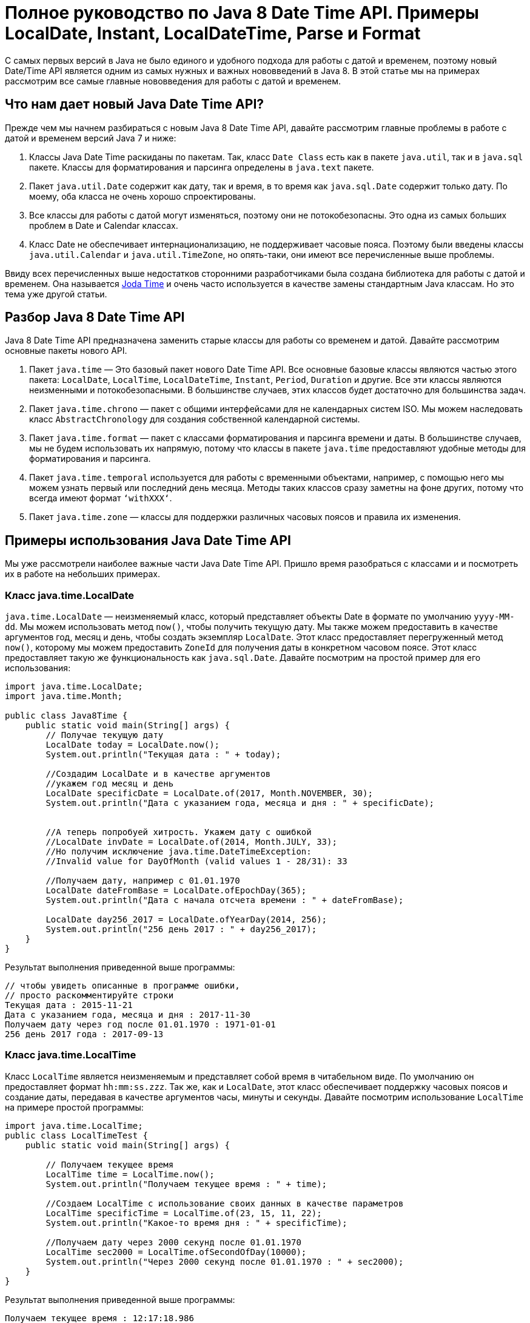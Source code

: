 = Полное руководство по Java 8 Date Time API. Примеры LocalDate, Instant, LocalDateTime, Parse и Format

С самых первых версий в Java не было единого и удобного подхода для работы с датой и временем, поэтому новый Date/Time API является одним из самых нужных и важных нововведений в Java 8. В этой статье мы на примерах рассмотрим все самые главные нововведения для работы с датой и временем.

== Что нам дает новый Java Date Time API?

Прежде чем мы начнем разбираться с новым Java 8 Date Time API, давайте рассмотрим главные проблемы в работе с датой и временем версий Java 7 и ниже:

. Классы Java Date Time раскиданы по пакетам. Так, класс `Date Class` есть как в пакете `java.util`, так и в `java.sql` пакете. Классы для форматирования и парсинга определены в `java.text` пакете.
. Пакет `java.util.Date` содержит как дату, так и время, в то время как `java.sql.Date` содержит только дату. По моему, оба класса не очень хорошо спроектированы.
. Все классы для работы с датой могут изменяться, поэтому они не потокобезопасны. Это одна из самых больших проблем в Date и Calendar классах.
. Класс Date не обеспечивает интернационализацию, не поддерживает часовые пояса. Поэтому были введены классы `java.util.Calendar` и `java.util.TimeZone`, но опять-таки, они имеют все перечисленные выше проблемы.

Ввиду всех перечисленных выше недостатков сторонними разработчиками была создана библиотека для работы с датой и временем. Она называется http://www.joda.org/joda-time/[Joda Time] и очень часто используется в качестве замены стандартным Java классам. Но это тема уже другой статьи.

== Разбор Java 8 Date Time API

Java 8 Date Time API предназначена заменить старые классы для работы со временем и датой. Давайте рассмотрим основные пакеты нового API.

. Пакет `java.time` — Это базовый пакет нового Date Time API. Все основные базовые классы являются частью этого пакета: `LocalDate`, `LocalTime`, `LocalDateTime`, `Instant`, `Period`, `Duration` и другие. Все эти классы являются неизменными и потокобезопасными. В большинстве случаев, этих классов будет достаточно для большинства задач.
. Пакет `java.time.chrono` — пакет с общими интерфейсами для не календарных систем ISO. Мы можем наследовать класс `AbstractChronology` для создания собственной календарной системы.
. Пакет `java.time.format` — пакет с классами форматирования и парсинга времени и даты. В большинстве случаев, мы не будем использовать их напрямую, потому что классы в пакете `java.time` предоставляют удобные методы для форматирования и парсинга.
. Пакет `java.time.temporal` используется для работы с временными объектами, например, с помощью него мы можем узнать первый или последний день месяца. Методы таких классов сразу заметны на фоне других, потому что всегда имеют формат `‘withXXX‘`.
. Пакет `java.time.zone` — классы для поддержки различных часовых поясов и правила их изменения.

== Примеры использования Java Date Time API

Мы уже рассмотрели наиболее важные части Java Date Time API. Пришло время разобраться с классами и и посмотреть их в работе на небольших примерах.

=== Класс java.time.LocalDate

`java.time.LocalDate` — неизменяемый класс, который представляет объекты Date в формате по умолчанию `yyyy-MM-dd`. Мы можем использовать метод `now()`, чтобы получить текущую дату. Мы также можем предоставить в качестве аргументов год, месяц и день, чтобы создать экземпляр `LocalDate`. Этот класс предоставляет перегруженный метод `now()`, которому мы можем предоставить `ZoneId` для получения даты в конкретном часовом поясе. Этот класс предоставляет такую ​​же функциональность как `java.sql.Date`. Давайте посмотрим на простой пример для его использования:

[source,java]
----
import java.time.LocalDate;
import java.time.Month;

public class Java8Time {
    public static void main(String[] args) {
        // Получае текущую дату
        LocalDate today = LocalDate.now();
        System.out.println("Текущая дата : " + today);

        //Создадим LocalDate и в качестве аргументов
        //укажем год месяц и день
        LocalDate specificDate = LocalDate.of(2017, Month.NOVEMBER, 30);
        System.out.println("Дата с указанием года, месяца и дня : " + specificDate);


        //А теперь попробуей хитрость. Укажем дату с ошибкой
        //LocalDate invDate = LocalDate.of(2014, Month.JULY, 33);
        //Но получим исключение java.time.DateTimeException:
        //Invalid value for DayOfMonth (valid values 1 - 28/31): 33

        //Получаем дату, например с 01.01.1970
        LocalDate dateFromBase = LocalDate.ofEpochDay(365);
        System.out.println("Дата с начала отсчета времени : " + dateFromBase);

        LocalDate day256_2017 = LocalDate.ofYearDay(2014, 256);
        System.out.println("256 день 2017 : " + day256_2017);
    }
}
----

Результат выполнения приведенной выше программы:

[source,java]
----
// чтобы увидеть описанные в программе ошибки,
// просто раскомментируйте строки
Текущая дата : 2015-11-21
Дата с указанием года, месяца и дня : 2017-11-30
Получаем дату через год после 01.01.1970 : 1971-01-01
256 день 2017 года : 2017-09-13
----

=== Класс java.time.LocalTime

Класс `LocalTime` является неизменяемым и представляет собой время в читабельном виде. По умолчанию он предоставляет формат `hh:mm:ss.zzz`. Так же, как и `LocalDate`, этот класс обеспечивает поддержку часовых поясов и создание даты, передавая в качестве аргументов часы, минуты и секунды. Давайте посмотрим использование `LocalTime` на примере простой программы:

[source,java]
----
import java.time.LocalTime;
public class LocalTimeTest {
    public static void main(String[] args) {

        // Получаем текущее время
        LocalTime time = LocalTime.now();
        System.out.println("Получаем текущее время : " + time);

        //Создаем LocalTime с использование своих данных в качестве параметров
        LocalTime specificTime = LocalTime.of(23, 15, 11, 22);
        System.out.println("Какое-то время дня : " + specificTime);

        //Получаем дату через 2000 секунд после 01.01.1970
        LocalTime sec2000 = LocalTime.ofSecondOfDay(10000);
        System.out.println("Через 2000 секунд после 01.01.1970 : " + sec2000);
    }
}
----

Результат выполнения приведенной выше программы:

[source,java]
----
Получаем текущее время : 12:17:18.986
Какое-то время дня : 23:15:11.000000022
Через 2000 секунд после 01.01.1970 : 02:46:40
----

=== Пример использования java.time.LocalDateTime

Класс `java.time.LocalDateTime` — представляет собой дату и время в формате по умолчанию: `yyyy-MM-dd-HH-mm-ss.zzz`. Чтобы создать экземпляр `LocalDateTime` есть метод, который принимает `LocalDate` и `LocalTime` в качестве входных аргументов. Давайте посмотрим его использование на простом примере:

[source,java]
----
import java.time.*;

public class LocalDateTimeTest {
    public static void main(String[] args) {

        // Получаем текущее время
        LocalDateTime today = LocalDateTime.now();
        System.out.println("Получаем текущее время : " + today);

        //Создаем новую дату с помощью LocalDate и LocalTime
        today = LocalDateTime.of(LocalDate.now(), LocalTime.now());
        System.out.println("DateTime : " + today);

        //Создаем LocalDateTime передавая в качестве аргументов
        //год, месяц, день, час, минуту, сукенду
        LocalDateTime randDate = LocalDateTime.of(2017, Month.JULY, 9, 11, 6, 22);
        System.out.println("LocalDateTime с указанной датой : " + randDate);

        //Получаем дату через 2000 секунд после 01.01.1970
        LocalDateTime dateFromBase = LocalDateTime.ofEpochSecond(2000, 0, ZoneOffset.UTC);
        System.out.println("Через 2000 секунд после 01.01.1970 : " + dateFromBase);

    }

}
----

Результат выполнения:

[source,java]
----
Получаем текущее время : 2015-11-21T12:48:00.973
DateTime : 2015-11-21T12:48:00.984
LocalDateTime с указанной датой : 2017-07-09T11:06:22
Через 2000 секунд после 01.01.1970 : 1970-01-01T00:33:20
----

=== Пример использования java.time.Instant

Класс `Instant` используется для работы с машиночитаемым форматом времени — он сохраняет дату и время в так называемый «unix timestamp (отметку времени)». Пример использования ниже:

[source,java]
----
import java.time.Duration;
import java.time.Instant;

public class InstantTest {
    public static void main(String[] args) {
        //Текущая отметка времени
        Instant timestamp = Instant.now();
        System.out.println("Текущая отметка времени : "+timestamp);

        //Instant для timestamp
        Instant specificTime = Instant.ofEpochMilli(timestamp.toEpochMilli());
        System.out.println("Instant для timestamp : " + specificTime);

        //Пример использования Duration
        Duration sixtyDay = Duration.ofDays(60);
        System.out.println(sixtyDay);
    }
}
----

Результат:

[source,java]
----
Текущая отметка времени : 2015-11-21T11:01:32.610Z
Instant для timestamp : 2015-11-21T11:01:32.610Z
PT1440H
----

=== Пример использования вспомогательных методов Date API

Как упоминалось ранее, работу большинства классов с датой и временем в Java 8 обеспечивают различные вспомогательные методы: прибавить или отнять несколько дней, недель, месяцев и т.д. Есть и другие методы для управления датой с помощью `TemporalAdjuster` и расчета разницы между двумя датами. Смотрим пример использования вспомогательных методов в Java 8 Date API:

[source,java]
----
import java.time.LocalDate;
import java.time.LocalTime;
import java.time.Period;
import java.time.temporal.TemporalAdjusters;

public class DateAPITest {
    public static void main(String[] args) {

        LocalDate today = LocalDate.now();

        //Получаем год, проверям его на высокосность
        System.out.println("Год " + today.getYear() + " - высокосный? : " + today.isLeapYear());

        //Сравниваем два LocalDate: до и после
        System.out.println("Сегодня - это полсе 02.03.2017? : " + today.isBefore(LocalDate.of(2017,3,2)));

        //Создаем LocalDateTime с LocalDate
        System.out.println("Текущее время : " + today.atTime(LocalTime.now()));

        //Операции + и - с датами
        System.out.println("9 дней после сегодняшнего дня будет: " + today.plusDays(9));
        System.out.println("3 недели после сегодняшнего дня будет: " + today.plusWeeks(3));
        System.out.println("20 месяцев после сегодняшнего дня будет: " + today.plusMonths(20));

        System.out.println("9 дней до сегодняшнего дня будет: " + today.minusDays(9));
        System.out.println("3 недели до сегодняшнего дня будет: " + today.minusWeeks(3));
        System.out.println("20 месяцев до сегодняшнего дня будет: " + today.minusMonths(20));

        // А теперь поиграемся с датой
        System.out.println("Первый день этого месяца : " + today.with(TemporalAdjusters.firstDayOfMonth()));
        LocalDate lastDayOfYear = today.with(TemporalAdjusters.lastDayOfYear());
        System.out.println("Последний день этой года : " + lastDayOfYear);

        Period period = today.until(lastDayOfYear);
        System.out.println("Находим время между жвумя датами : "+period);
        System.out.println("В этом году осталось " + period.getMonths() + " месяц(ев)");
    }
}
----

Результат выполнения:

[source,java]
----
Год 2015 - високосный? : false
Сегодня - это полсе 02.03.2017? : true
Текущее время : 2015-11-21T13:15:27.839
9 дней после сегодняшнего дня будет: 2015-11-30
3 недели после сегодняшнего дня будет: 2015-12-12
20 месяцев после сегодняшнего дня будет: 2017-07-21
9 дней до сегодняшнего дня будет: 2015-11-12
3 недели до сегодняшнего дня будет: 2015-10-31
20 месяцев до сегодняшнего дня будет: 2014-03-21
Первый день этого месяца : 2015-11-01
Последний день этой года : 2015-12-31
Находим время между жвумя датами : P1M10D
В этом году осталось 1 месяц(ев)
----

=== Пример парсинга и форматирование даты

Давайте посмотрим пример парсинга и форматирования даты:

[source,java]
----
import java.time.Instant;
import java.time.LocalDate;
import java.time.LocalDateTime;
import java.time.format.DateTimeFormatter;

public class DateParseFormaеTest {
    public static void main(String[] args) {

        LocalDate date = LocalDate.now();
        // стандартный формат даты
        System.out.println("стандартный формат даты для LocalDate : " + date);
        // приименяем свой формат даты
        System.out.println(date.format(DateTimeFormatter.ofPattern("d::MMM::uuuu")));
        System.out.println(date.format(DateTimeFormatter.BASIC_ISO_DATE));


        LocalDateTime dateTime = LocalDateTime.now();
        //стандартный формат даты
        System.out.println("стандартный формат даты LocalDateTime : " + dateTime);
        //приименяем свой формат даты
        System.out.println(dateTime.format(DateTimeFormatter.ofPattern("d::MMM::uuuu HH::mm::ss")));
        System.out.println(dateTime.format(DateTimeFormatter.BASIC_ISO_DATE));

        Instant timestamp = Instant.now();
        //стандартный формат даты
        System.out.println("стандартный формат : " + timestamp);
    }
}
----

Вот результат:

[source,java]
----
стандартный формат даты для LocalDate : 2015-11-21
21::ноя::2015
20151121
стандартный формат даты LocalDateTime : 2015-11-21T13:48:50.023
21::ноя::2015 13::48::50
20151121
стандартный формат : 2015-11-21T11:48:50.024Z
----

Вот и все нововведения в Date Time API Java 8. Из всего вышеперечисленного можно смело делать вывод, что API удался: стал намного удобнее и понятнее. Я думаю, что с таким Date Time API многие откажутся от использование сторонних библиотек для работы со временем и датой.

